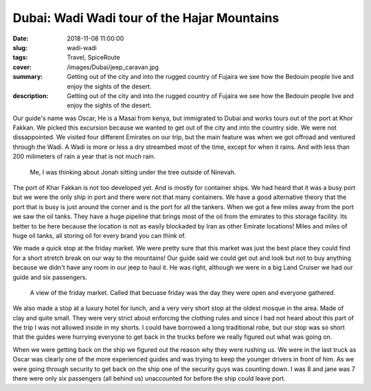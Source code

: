 Dubai: Wadi Wadi tour of the Hajar Mountains
============================================

:date: 2018-11-08 11:00:00
:slug: wadi-wadi
:tags: Travel, SpiceRoute
:cover: /images/Dubai/jeep_caravan.jpg
:summary: Getting out of the city and into the rugged country of Fujaira we see how the Bedouin people live and enjoy the sights of the desert.
:description: Getting out of the city and into the rugged country of Fujaira we see how the Bedouin people live and enjoy the sights of the desert.


Our guide's name was Oscar, He is a Masai from kenya, but immigrated to Dubai and works tours out of the port at Khor Fakkan.  We picked this excursion because we wanted to get out of the city and into the country side. We were not dissappointed.  We visited four different Emirates on our trip, but the main feature was when we got offroad and ventured through the Wadi.  A Wadi is more or less a dry streambed most of the time, except for when it rains.  And with less than 200 milimeters of rain a year that is not much rain.

.. figure:: /images/Wadi/thinking.jpg

    Me, I was thinking about Jonah sitting under the tree outside of Ninevah.
    
The port of Khar Fakkan is not too developed yet.  And is mostly for container ships.  We had heard that it was a busy port but we were the only ship in port and there were not that many containers.  We have a good alternative theory that the port that is busy is just around the corner and is the port for all the tankers.  When we got a few miles away from the port we saw the oil tanks.  They have a huge pipeline that brings most of the oil from the emirates to this storage facility.  Its better to be here because the location is not as easily blockaded by Iran as other Emirate locations!  Miles and miles of huge oil tanks, all storing oil for every brand you can think of.

We made a quick stop at the friday market.  We were pretty sure that this market was just the best place they could find for a short stretch break on our way to the mountains!  Our guide said we could get out and look but not to buy anything because we didn't have any room in our jeep to haul it.  He was right, although we were in a big Land Cruiser we had our guide and six passengers.  

.. figure:: /images/Wadi/friday_market.jpg

    A view of the friday market.  Called that becuase friday was the day they were open and everyone gathered.
    
We also made a stop at a luxury hotel for lunch, and a very very short stop at the oldest mosque in the area.  Made of clay and quite small.  They were very strict about enforcing the clothing rules and since I had not heard about this part of the trip I was not allowed inside in my shorts.  I could have borrowed a long traditional robe, but our stop was so short that the guides were hurrying everyone to get back in the trucks before we really figured out what was going on.  

When we were getting back on the ship we figured out the reason why they were rushing us.  We were in the last truck as Oscar was clearly one of the more experienced guides and was trying to keep the younger drivers in front of him.  As we were going through security to get back on the ship one of the security guys was counting down. I was 8 and jane was 7 there were only six passengers (all behind us) unaccounted for before the ship could leave port.

